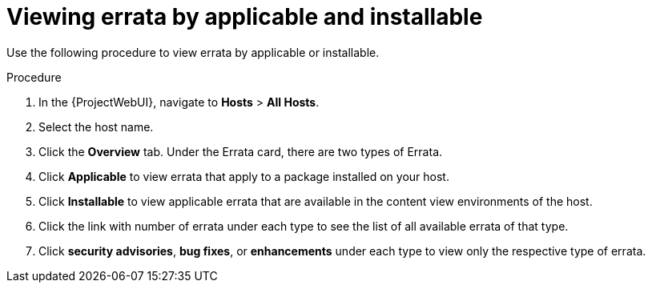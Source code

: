 :_mod-docs-content-type: PROCEDURE

[id="Viewing_Errata_by_Applicable_and_Installable_{context}"]
= Viewing errata by applicable and installable

Use the following procedure to view errata by applicable or installable.

.Procedure
. In the {ProjectWebUI}, navigate to *Hosts* > *All Hosts*.
. Select the host name.
. Click the *Overview* tab.
Under the Errata card, there are two types of Errata.
. Click *Applicable* to view errata that apply to a package installed on your host.
. Click *Installable* to view applicable errata that are available in the content view environments of the host.
. Click the link with number of errata under each type to see the list of all available errata of that type.
. Click *security advisories*, *bug fixes*, or *enhancements* under each type to view only the respective type of errata.
